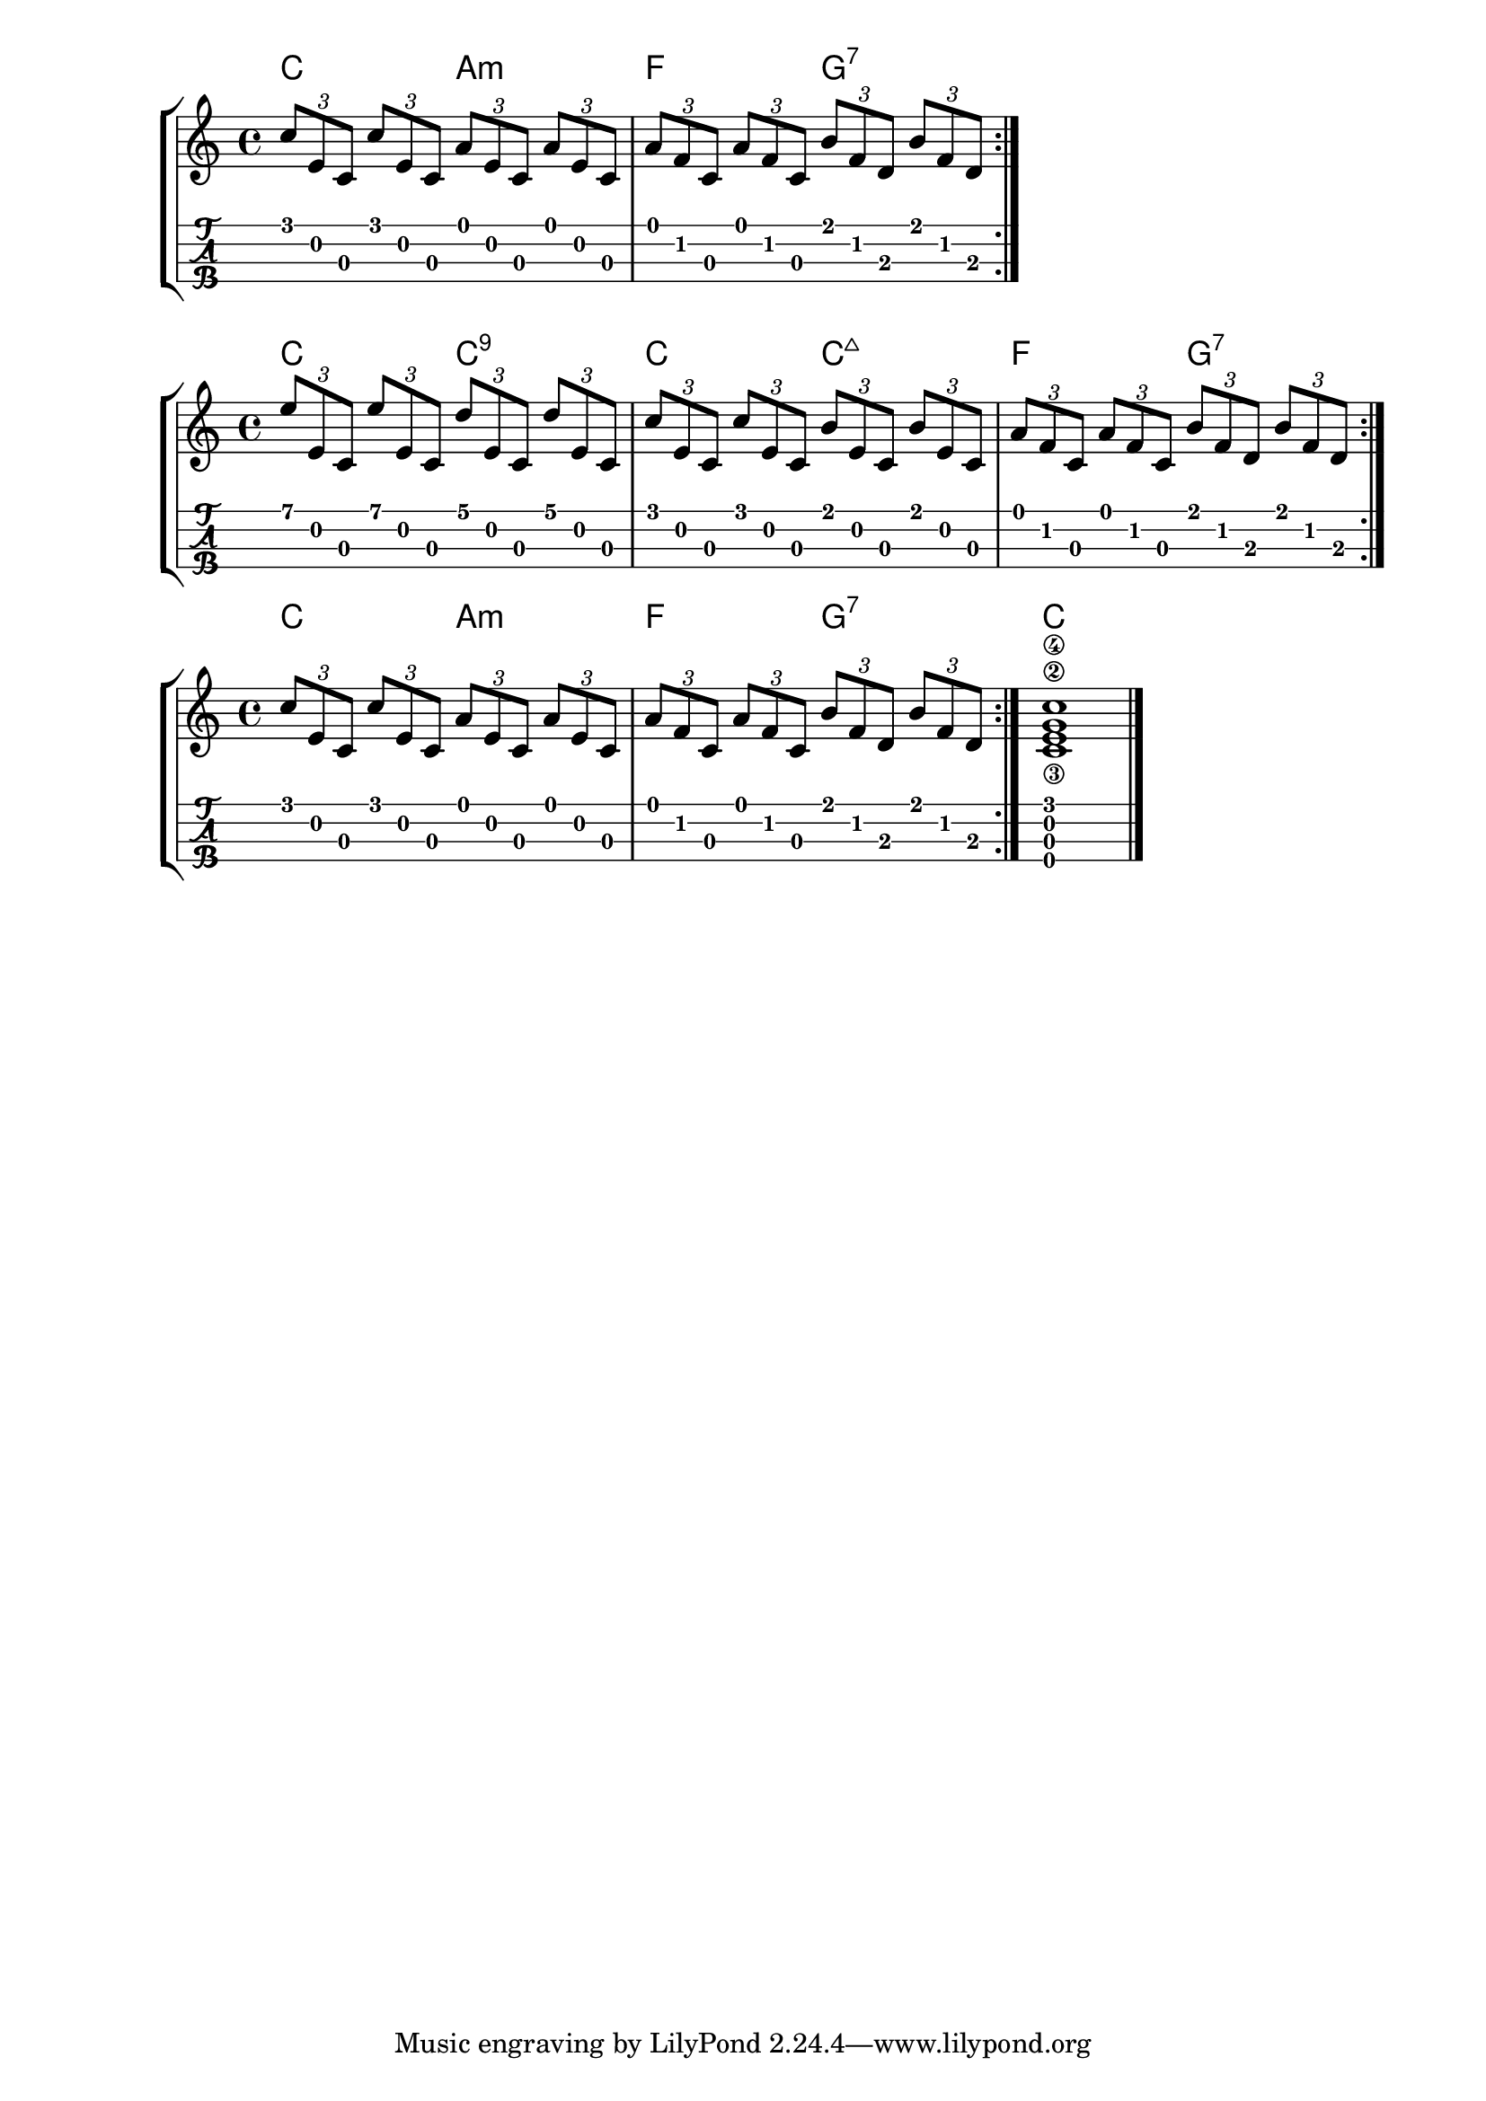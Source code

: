 \version "2.18.2"

\layout{
	\context {
		\TabStaff
		stringTunings = \stringTuning <g' c' e' a'>
	}
}

%--- Introducción de las notas ---%

one = \relative c' {
	c8 d e f g a b c |
	c b a g f e d c |
	\bar ":|." 
}

uno = \relative c' {
	\tuplet 3/2 { c' e, c }
	\tuplet 3/2 { c' e, c }
	\tuplet 3/2 { a' e c }
	\tuplet 3/2 { a' e c } |
	\tuplet 3/2 { a' f c }
	\tuplet 3/2 { a' f c }
	\tuplet 3/2 { b' f d }
	\tuplet 3/2 { b' f d } |
	\bar ":|." 
}


dos = \relative c' {
	\tuplet 3/2 { e' e, c }
	\tuplet 3/2 { e' e, c }
	\tuplet 3/2 { d' e, c }
	\tuplet 3/2 { d' e, c } |
	\tuplet 3/2 { c' e, c }
	\tuplet 3/2 { c' e, c }
	\tuplet 3/2 { b' e, c }
	\tuplet 3/2 { b' e, c } |
	\tuplet 3/2 { a' f c }
	\tuplet 3/2 { a' f c }
	\tuplet 3/2 { b' f d }
	\tuplet 3/2 { b' f d } |
	\bar ":|." 
}
tres = \relative c' {
	\tuplet 3/2 { c' e, c }
	\tuplet 3/2 { c' e, c }
	\tuplet 3/2 { a' e c }
	\tuplet 3/2 { a' e c } |
	\tuplet 3/2 { a' f c }
	\tuplet 3/2 { a' f c }
	\tuplet 3/2 { b' f d }
	\tuplet 3/2 { b' f d } |
	\bar ":|." 
	<c\3 e\2 g\4 c>1
	\bar "|."
}

acordesuno = \chordmode {
    c2 a:m f g:7
}

acordesdos = \chordmode {
	c2 c:9 c c:maj7 f g:7

}

acordestres = \chordmode {
    c2 a:m f g:7 c1
}
%--- Partitura ---%
\score {
	\new StaffGroup	
	<<
		\new ChordNames \acordesuno
		\new Staff \uno
		\new TabStaff \uno
	>>
}

\score {
	\new StaffGroup	
	<<
		\new ChordNames \acordesdos
		\new Staff \dos
		\new TabStaff \dos
	>>
}

\score {
	\new StaffGroup	
	<<
		\new ChordNames \acordestres
		\new Staff \tres
		\new TabStaff \tres
	>>
}